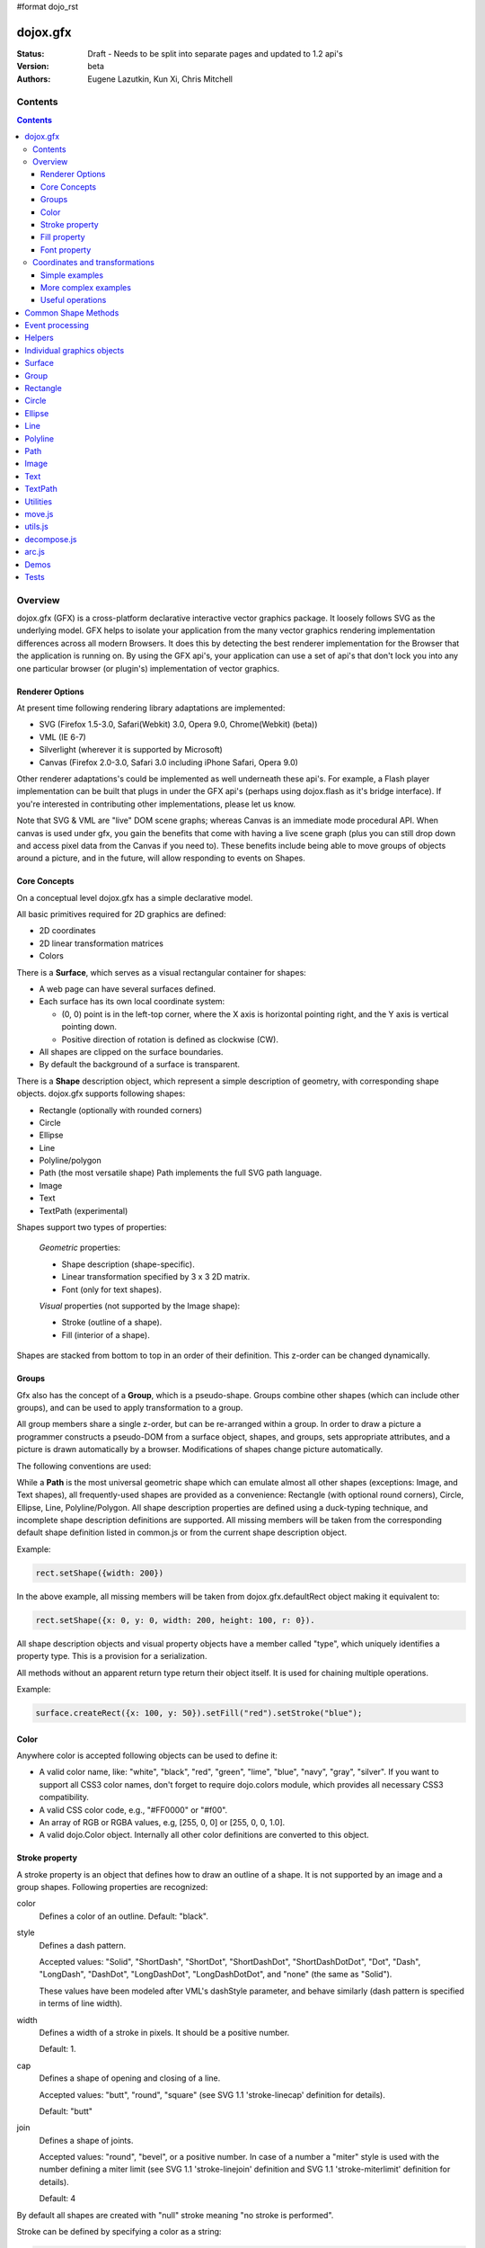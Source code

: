 #format dojo_rst

dojox.gfx
=========

:Status: Draft - Needs to be split into separate pages and updated to 1.2 api's
:Version: beta
:Authors: Eugene Lazutkin, Kun Xi, Chris Mitchell

========
Contents
========

.. contents::
  :depth: 3

========
Overview
========

dojox.gfx (GFX) is a cross-platform declarative interactive vector graphics package. It loosely follows SVG as the underlying model.  GFX helps to isolate your application from the many vector graphics rendering implementation differences across all modern Browsers.  It does this by detecting the best renderer implementation for the Browser that the application is running on.  By using the GFX api's, your application can use a set of api's that don't lock you into any one particular browser (or plugin's) implementation of vector graphics.

Renderer Options
----------------

At present time following rendering library adaptations are implemented:

* SVG (Firefox 1.5-3.0, Safari(Webkit) 3.0, Opera 9.0, Chrome(Webkit) (beta))
* VML (IE 6-7)
* Silverlight (wherever it is supported by Microsoft)
* Canvas (Firefox 2.0-3.0, Safari 3.0 including iPhone Safari, Opera 9.0)

Other renderer adaptations's could be implemented as well underneath these api's.  For example, a Flash player implementation can be built that plugs in under the GFX api's (perhaps using dojox.flash as it's bridge interface).  If you're interested in contributing other implementations, please let us know.

Note that SVG & VML are "live" DOM scene graphs; whereas Canvas is an immediate mode procedural API.  When canvas is used under gfx, you gain the benefits that come with having a live scene graph (plus you can still drop down and access pixel data from the Canvas if you need to).  These benefits include being able to move groups of objects around a picture, and in the future, will allow responding to events on Shapes.

Core Concepts
-------------

On a conceptual level dojox.gfx has a simple declarative model.

All basic primitives required for 2D graphics are defined:

* 2D coordinates
* 2D linear transformation matrices
* Colors

There is a **Surface**, which serves as a visual rectangular container for shapes:

* A web page can have several surfaces defined.

* Each surface has its own local coordinate system:

  * (0, 0) point is in the left-top corner, where the X axis is horizontal pointing right, and the Y axis is vertical pointing down.

  * Positive direction of rotation is defined as clockwise (CW).

* All shapes are clipped on the surface boundaries.

* By default the background of a surface is transparent.

There is a **Shape** description object, which represent a simple description of geometry, with corresponding shape objects. dojox.gfx supports following shapes:

* Rectangle (optionally with rounded corners)

* Circle

* Ellipse

* Line

* Polyline/polygon

* Path (the most versatile shape) Path implements the full SVG path language.

* Image

* Text

* TextPath (experimental)

Shapes support two types of properties:

  *Geometric* properties:

  * Shape description (shape-specific).

  * Linear transformation specified by 3 x 3 2D matrix.

  * Font (only for text shapes).

  *Visual* properties (not supported by the Image shape):

  * Stroke (outline of a shape).

  * Fill (interior of a shape).

Shapes are stacked from bottom to top in an order of their definition. This z-order can be changed dynamically.

Groups
------

Gfx also has the concept of a **Group**, which is a pseudo-shape. Groups combine other shapes (which can include other groups), and can be used to apply transformation to a group.

All group members share a single z-order, but can be re-arranged within a group.
In order to draw a picture a programmer constructs a pseudo-DOM from a surface object, shapes, and groups, sets appropriate attributes, and a picture is drawn automatically by a browser. Modifications of shapes change picture automatically.

The following conventions are used:

While a **Path** is the most universal geometric shape which can emulate almost all other shapes (exceptions: Image, and Text shapes), all frequently-used shapes are provided as a convenience: Rectangle (with optional round corners), Circle, Ellipse, Line, Polyline/Polygon.
All shape description properties are defined using a duck-typing technique, and incomplete shape description definitions are supported. All missing members will be taken from the corresponding default shape definition listed in common.js or from the current shape description object.

Example:

.. code-block :: javascript

  rect.setShape({width: 200})

In the above example, all missing members will be taken from dojox.gfx.defaultRect object making it equivalent to:

.. code-block :: javascript

  rect.setShape({x: 0, y: 0, width: 200, height: 100, r: 0}).

All shape description objects and visual property objects have a member called "type", which uniquely identifies a property type. This is a provision for a serialization.

All methods without an apparent return type return their object itself. It is used for chaining multiple operations.

Example:

.. code-block :: javascript

  surface.createRect({x: 100, y: 50}).setFill("red").setStroke("blue");

Color
-----

Anywhere color is accepted following objects can be used to define it:

* A valid color name, like: "white", "black", "red", "green", "lime", "blue", "navy", "gray", "silver".
  If you want to support all CSS3 color names, don't forget to require dojo.colors module, which provides all necessary CSS3 compatibility.

* A valid CSS color code, e.g., "#FF0000" or "#f00".

* An array of RGB or RGBA values, e.g, [255, 0, 0] or [255, 0, 0, 1.0].

* A valid dojo.Color object. Internally all other color definitions are converted to this object.

Stroke property
---------------

A stroke property is an object that defines how to draw an outline of a shape. It is not supported by an image and a group shapes. Following properties are recognized:

color 
  Defines a color of an outline. Default: "black".

style
  Defines a dash pattern.

  Accepted values: "Solid", "ShortDash", "ShortDot", "ShortDashDot", "ShortDashDotDot", "Dot", "Dash", "LongDash", "DashDot", "LongDashDot", "LongDashDotDot", and "none" (the same as "Solid"). 

  These values have been modeled after VML's dashStyle parameter, and behave similarly (dash pattern is specified in terms of line width). 

width
  Defines a width of a stroke in pixels. It should be a positive number. 

  Default: 1.

cap
  Defines a shape of opening and closing of a line.   

  Accepted values: "butt", "round", "square" (see SVG 1.1 'stroke-linecap' definition for details).

  Default: "butt" 

join
  Defines a shape of joints.

  Accepted values: "round", "bevel", or a positive number.
  In case of a number a "miter" style is used with the number defining a miter limit
  (see SVG 1.1 'stroke-linejoin' definition and SVG 1.1 'stroke-miterlimit' definition for details).

  Default: 4  

By default all shapes are created with "null" stroke meaning "no stroke is performed".

Stroke can be defined by specifying a color as a string:

.. code-block :: javascript

  shape.setStroke("black")

is equivalent to

.. code-block :: javascript

  shape.setStroke({color: "black"}).

Implementation note: Canvas ignores the line style. All lines are drawn solid.

Fill property
-------------

A fill property is an object that defines how to fill a shape. It is not supported by an image and a group shapes.

Four types of fills can be used:

Solid color fill
  A single color has been specified as a fill property.

Linear gradient
  Defines a smooth transition between a set of colors (so-called "stops") on a line. Following properties are recognized:

  type
    Always "linear"

  x1, y1
    Define a start point of linear gradient. Defaults: 0, 0

  x2, y2
    Define an end point of a linear gradient. Defaults: 100, 100

  colors
    Defines an array of stop objects, which have following structure:

    offset
      A number from 0 to 1, which defines a position of a color on our line.

      0 
        Corresponds to x1, y1 point
      1 
        Corresponds to x2, y2 point

      0.5 
        Will be directly in the middle of a line

    color 
      A color for this stop.

    colors has the following default value:

    .. code-block :: javascript

      [{offset: 0, color: "black"}, {offset: 1, color: "white"}]

Radial gradient
  Defines a smooth transition between stops on a circle. Following properties are recognized:

  type 
    Always "radial"

  cx, cy
    Define a center of a radial gradient. Defaults: 0, 0

  r
    Defines a radius of a radial gradient.

  colors
    Defines an array of stops in the same way as a linear gradient object.

    0 
      Corresponds to a center of a circle.
    1 
      Corresponds to a circle's border.

    Defaults:

    .. code-block :: javascript

      [{offset: 0, color: "black"}, {offset: 1, color: "white"}]

Pattern
  Defines an infinite tiling of an image. Following properties are recognized:

  type
    Always "pattern"

  x, y
    Define an offset of a reference rectangle for an image. Defaults: 0, 0.

  width, height
    Define a size of a reference rectangle.

    An image will be fit into this reference rectangle using scaling. Defaults: 0, 0.

  src
    Defines a URL of an image to be tiled.

By default all shapes are created with "null" fill meaning "no fill is performed".
Complex shapes with self intersections (e.g., polygons), or disjoint parts (e.g. paths) are filled using the even-odd rule.

Implementation details
~~~~~~~~~~~~~~~~~~~~~~

The VML renderer has following restrictions:

  Linear gradient 
    Should start and stop on a border of a shape.

    All other line definitions will be visually incompatible with the SVG implementation of the linear gradient.

  Radial gradient
    Repeats the shape of an object.

    It means that the only way to define a compatible radial gradient for SVG and VML renderers is to define it from a center of a circle shape.

  Transparency (the alpha channel)
    Is not supported for gradient fills.

SVG (Firefox 1.5-2.0) 
  Doesn't support the pattern fill.

Canvas 
  Doesn't support the even-odd rule.

Font property
-------------

Text shapes (Text and TextPath) require a font in order to be rendered. A font description follows familiar CSS conventions.
The following properties of Font are recognized:

style
  Same as the CSS font-style property: "normal", "italic", "oblique". Default: "normal".
variant 
  Same as the CSS font-variant property: "normal", "small-caps". Default: "normal".
weight 
  Same as the CSS font-weight property: "normal", "bold", "bolder", "lighter", 100, 200, 300, 400, 500, 600, 700, 800, 900. Default: "normal".
size
  Same as the CSS font-size property. Default: "10pt".
family
  A string which defines a font family. Default: "serif".

There is also a useful shortcut: you can specify a font using a string similar to the CSS font property.

**Implementation notes**

IE7 broke many VML features. For example, the family property doesn't work in IE7 at the moment but does work in IE6.
  IE7 uses Arial always. Unfortunately there is no workaround for that.

Silverlight has the following restrictions:
  style 
    Only "normal" and "italic" are supported, all other values are interpreted as "normal".
  variant 
    Ignored
  weight 
    "normal" is implemented as 400, "bold" is 700.
  size
    fully supported.
  family
    "serif" and "times" are substituted by "Times New Roman",
 
    "sans-serif" and "helvetica" are substituted by "Arial",

    "monotone" and "courier" are substituted by "Courier New",
  
  The rest is passed unchanged and will be interpreted by the underlying Silverlight renderer.

Canvas doesn't implement Text and, consequently, font definitions.

By default all shapes are created with "null" font meaning "the default".

===============================
Coordinates and transformations
===============================

Linear transformations are a very important part of any graphics library. We deal with 2D graphics, and we operate with 3 by 3 matrices:

::

  xx xy dx
  yx yy dy
  0  0  1

Because the third row is always constant we use an abbreviated way to write it: {xx: 1, xy: 0, yx: 0, yy: 1, dx: 0, dy: 0} - this is an identity matrix. The same simplification goes for coordinates:

::

  x
  y
  1

Because the third element is always 1 we "add" it virtually: {x: 12, y: 33}. The result of application of a matrix to a vector is predictable:

::

  xx * x + xy * y + dx
  yx * x + yy * y + dy

(The dummy third "coordinate" is skipped in the above example).

In order to understand transformations you need to be familiar with fundamentals of matrices (matrix multiplication, multiplication of a vector by a matrix, order of multiplications). dojox.gfx uses a mnemonic way to describe a matrix: xx scales an X component of a coordinate, yy scales a Y component, xy, and yx affect both components, dx moves an X component, and dy moves a Y component.

Simple examples
---------------

Stretch the X dimension by 2:

.. code-block :: javascript

  {xx: 2}

Stretch the Y dimension by 0.5 (reduces by 2):

.. code-block :: javascript

  {yy: 0.5}

Shift an X coordinate by 5, a Y coordinate by 10:

.. code-block :: javascript

  {dx: 5, dy: 10}

More complex examples
---------------------

Rotate everything by 30 degrees clockwise (CW) around point (0, 0):

.. code-block :: javascript

  {xx: 0.866, xy: 0.5, yx: -0.5, yy: 0.866}

Rotate everything by 90 degrees CW around (0, 0), and moves things right by 100:

.. code-block :: javascript

  {xx: 0, xy: 1, yx: -1, yy: 0, dx: 100}

Don't worry, in most cases you don't need to calculate all members of a transformation matrix directly. As you can see not all members of matrix should be specified - all skipped members going to be copied from the identity matrix. There is a shortcut for scaling - if a number N is used instead of a matrix, it is assumed that it represents a uniform scaling matrix {xx: N, yy: N}.

The way to apply a matrix to a coordinate:

::

  o = M * i

Where, i is an input vector (e.g., {x: 1, y: 2}), M is a transformation matrix, o is a resulting vector, and * denotes a multiplication operation.

Transformations can be combined together as follows:

::

  A * B * C * p == (A * B) * C * p == A * (B * C) * p == (A * B * C) * p == A * B * (C * p), ...

Where A, B, and C are transformation matrices, p is a coordinate vector, and * is a multiplication operation.
The result of all these calculations is the same final coordinate.
Effectively all transformations are always applied from right to left sequentially, and they can be combined producing a matrix,
which defines a complex transformation.
dojox.gfx.matrix defines Matrix2D class, as well as numerous helpers (Matrix2D is propagated to dojox.gfx namespace for convenience).
Most important of them (all in dojox.gfx.matrix namespace) are listed below.
In all signatures a, b, c, and e are numbers (coordinate components or scaling factors),
p is a 2D coordinate, r is an angle in radians, d is an angle in degrees (positive value of an angle is CW), m is a matrix.

Constants
~~~~~~~~~
identity
  A constant, which defines an identity matrix. This matrix doesn't change a picture at all.

flipX
  A constant matrix, which changes a sign of all X coordinates. This matrix mirrors the picture around the Y axis.

flipY
  A constant matrix, which changes a sign of all Y coordinates. This matrix mirrors the picture around the X axis.

flipXY
  A constant matrix, which changes a sign of all coordinates.

  This matrix rotates the picture by 180 degrees around (0, 0) point.

  In other words, it mirrors all points around (0, 0).

Matrix creators
~~~~~~~~~~~~~~~
translate(a, b), translate(p)
  Translates its child shapes:

  by {dx: a, dy: b}

  by {dx: p.x, dy: p.y}

scale(a, b), scale(a), scale(p)
  Scales its child shapes:

  by {xx: a, yy: b}

  by {xx: a, yy: a}

  by {xx: p.x, yy: p.y}

rotate(r), rotateg(d)
  Rotates the child shapes around (0, 0):

  by **r** radians

  by **d** degrees

skewX(r), skewXg(d)
  Skews the child shapes around (0, 0) in the X dimension:

  by **r** radians

  by **d** degrees

skewY(r), skewYg(d)
  Skews a picture around (0, 0) in the Y dimension:

  by **r** radians

  by **d** degrees

Useful operations
-----------------
invert(m)
  Inverts a matrix. This useful function calculates a matrix, which will do the opposite transformation to the m matrix effectively undoing it.
  For example, scale(2) produces a matrix to scale uniformly a picture by 2. The opposite matrix is going to be scale(0.5).
  Note that we can produce the same result with invert(scale(2)).
  While it seems complicated for such a simple case, frequently it is the only way to calculate an inverted matrix
  for complex transformation, especially when we don't know how it was produced initially.

clone(m)
  Create a copy of the m matrix.

multiplyPoint(m, a, b), multiplyPoint(m, p)
  Apply a transformation to a coordinate.

multiply(m1, m2, ...)
  Multiply all parameters to create a single matrix.
  This function is extremely useful and there is a shortcut for it:
  anywhere a matrix is expected, an array of matrices can be specified as well.

Examples
~~~~~~~~
Rotate everything 45 degrees CW around (0, 0) and scales everything by 2 after that:

.. code-block :: javascript

  [2, rotateg(45)]

Scale all X coordinates by 2, and moves the result down by 10:

.. code-block :: javascript

  [{dy: 10}, scale(2, 1)]

More complex example
~~~~~~~~~~~~~~~~~~~~

Imagine you have a surface 500 by 500 pixels, and you want everything in it to be magnified around its center by 2, and rotated (around the center as well) by 30 degrees CW.

It is easy:

.. code-block :: javascript

  [translate(250, 250), rotateg(-30), scale(2), translate(-250, -250)]

Explanations
~~~~~~~~~~~~
All scaling, rotating, and skewing operations work around (0, 0) point.
Let's begin by moving the center of our picture to (0, 0):

.. code-block :: javascript

  translate(-250, -250).

Now we can scale it:

.. code-block :: javascript

  scale(2)

Now we can rotate it:

.. code-block :: javascript

  rotateg(-30)

Now let's move our center back:

.. code-block :: javascript

  translate(250, 250)

You can see that this kind of transformations follow a "sandwich" pattern, where the first and the last transformation
move an immutable point to/from the origin of coordinates. These "around the point" operations are so important that
there are several helpers for common transformations:

scaleAt(a, p), scaleAt(a, b, c), scaleAt(a, b, p), scaleAt(a, b, c, e)
  scale(a) around (p.x, p.y)

  scale(a) around (b, c)

  scale(a, b) around (p.x, p.y)

  scale(a, b) around (c, e)

rotateAt(r, p), rotateAt(r, a, b), rotategAt(d, p), rotategAt(d, a, b)
  rotate(r) at (p.x, p.y)

  rotate(r) at (a, b)

  rotateg(d) at (p.x, p.y)

  rotateg(d) at (a, b)

skewXAt(r, p), skewXAt(r, a, b), skewXgAt(d, p), skewXgAt(d, a, b), skewYAt(r, p), skewYAt(r, a, b), skewYgAt(d, p), skewYgAt(d, a, b)
  skewX(r) at (p.x, p.y)

  skewX(r) at (a, b)

  skewXg(d) at (p.x, p.y)

  skewXg(d) at (a, b)

  skewY(r) at (p.x, p.y)

  skewY(r) at (a, b)

  skewYg(d) at (p.x, p.y)

  skewYg(d) at (a, b)

normalize(m)
  Returns a matrix in its canonical representation:

  normalize(2)

  normalize({dy: 5})

  normalize([scale(2), translate(100, 200)])

  The same effect can be achieved with creating a matrix directly:

  .. code-block :: javascript

    new dojox.gfx.Matrix2D(m).

  By default all shapes are created with "null" matrix meaning "the identity transformation".


Common Shape Methods
====================

All shape objects support following methods:

getShape()/setShape(shape)
  Accesses an underlying shape description object. A group shape ignores this property.

getStroke()/setStroke(stroke)
  Accesses a stroke applied to a shape. Value of "null" means "do not stroke this shape". Image and group shapes ignore this property.

getFill()/setFill(fill)
  Accesses a fill applied to a shape. Value of "null" means "do not fill this shape". Image and group shapes ignore this property.

getTransform()/setTransform(matrix)
  Accesses a transformation matrix applied to a shape. Value of "null" means "the identity transformation".

applyRightTransform(matrix)/applyLeftTransform(matrix)
  Combines the existing matrix with new matrix. See "Transformation matrix" for details.

applyTransform(matrix)
  An alias for applyRightTransform(matrix). It is defined for convenience.

moveToFront()/moveToBack()
  Changes a z-order of a shape. It moves an object to the front or to the back respectively of its parent container (a surface or a group).

removeShape()
  Removes a shape from its parent container.

getParent()
  Accesses shape's parent container.

getBoundingBox()
  Returns a bounding box of a shape. A text shape is a point-based object, so it doesn't define a bounding box.

getTransformedBoundingBox()
  Returns four point array, which represents four corners of the bounding box transformed by all applicable transformations.

Event processing
================

Every shape and a surface object supports connect() and disconnect() methods, which are signature-compatible with dojo.connect() and dojo.disconnect() methods:

connect(name, object, method)
  Connects an event processor to the event named "name" on this shape/surface, and returns a token for this connection.

disconnect(token)
  Disconnects the event processing.

See the api documentation of dojo.connect() and dojo.disconnect() for more details.

**Implementation notes:**

Shape-specific methods are used to hide the complexity of event handling for non-HTML DOM based renderers (e.g., Silverlight).

Canvas doesn't support event processing. We may implement it externally in the future.

Silverlight supports following events: onclick, onmouseenter, onmouseleave, onmousedown, onmouseup, onmousemove, onkeydown, onkeyup.
If you want to target the broadest range of renderers, you are advised to restrict yourself to this list of events.

Helpers
=======

In general the described generic methods together with shape-specific methods are enough to do everything with your shape,
but for convenience shape defines a helper method:

_getRealMatrix()
  Returns a combined matrix for this shape applying all parent matrices.
  The resulting matrix can be used to transform from "shape" coordinates to "surface" coordinates and back helping to process
  mouse events, or coordinating other objects outside of the surface.

Individual graphics objects
===========================

This is a list of all important graphics objects and geometric shapes.

Surface
=======

A surface is the main object, which represents a collection of shapes. No shapes can be drawn or created without a surface.
The following functions can be used to create a surface object:

  dojox.gfx.createSurface(parentNode, width, height)
    Returns a newly created surface object.

  dojox.gfx.attachSurface(node)
    Returns a re-created surface object built from an existing node.
    The node argument is assumed to be created by createSurface() function (rawNode member).

A surface supports following methods:

getDimensions()/setDimensions(widht, height)
  Accesses sizes set on the surface.

createShape(shape)
  Creates a shape out of shape description object relying on the "type" member, returns a shape object.
  Useful for deserialization of shapes from an external source.

createPath(path), createRect(rect), createCircle(circle), createEllipse(ellipse), createLine(line), createPolyline(polyline), createImage(image), createText(text), createTextPath(textpath)
  Create a corresponding shape returning a shape object.
  Note: the "type" member of a shape is implied and not required.

createGroup()
  Creates a Group object.

add(shape)
  Adds a **Shape** to a **Surface** returning the surface itself. Used to move shapes between groups and a surface.

remove(shape)
  Removes a shape from a surface returning the surface itself.
  The shape can be added later to the same surface or a group.

clear()
  Removes all shapes from a surface returning the surface itself.

connect() and disconnect()
  See the discussion of these methods in the Event processing section above.

Group
=====
  A group is a pseudo-shape, which represents a collection of shapes.
  Transformations applied to a group applied to all shapes of that group.
  It is used to aggregate shapes constructing a more complex shape, or to manage sub-pictures.
  The other way to use a group is to aggregate an event processing.
  It is planned to implement setting a (default) visual parameters to group's children including fill, stroke, and font properties.
  A group combines features of a shape and a surface. It shares following methods with a shape:

getTransform()/setTransform(matrix)
  Accesses a transformation matrix applied to a group.

applyRightTransform(matrix)/applyLeftTransform(matrix)
  Combines the existing matrix with new matrix.
  See "Transformation matrix" for details.

applyTransform(matrix)
  Is an alias for applyRightTransform(matrix). This function is defined for convenience.

moveToFront()/moveToBack()
  Changes a z-order of a group. It moves an object to the front or to the back respectively
  of its parent container (a surface or a group).

removeShape()
  Removes a group from its parent container.

getParent()
  Accesses group's parent container.

connect()/disconnect()
  Implement the event processing.

Group also shares the following methods with a Surface:

createShape(shape)
  Creates a shape out of shape description object relying on the "type" member, returns a shape object.
  Useful for deserialization of shapes from an external source.

createPath(path), createRect(rect), createCircle(circle), createEllipse(ellipse), createLine(line), createPolyline(polyline), createImage(image), createText(text), createTextPath(textpath)
  Create a corresponding shape returning a shape object.
  Note: the "type" member of a shape is implied and not required.

createGroup()
  Creates a group object.

add(shape)
  Adds a shape to a surface returning the surface itself. It is used to move shapes between groups and a surface.

remove(shape)
  Removes a shape from a surface returning the surface itself. The shape can be added later to the same surface or a group.

clear()
  Removes all shapes from a surface returning the surface itself.

Rectangle
=========
  A rectangle is a basic rectangular shape with optionally rounded corners.
  It can be created by the createRect() method of a surface or a group.
  The default shape description for rectangle is defined as the dojox.gfx.defaultRect object.
  Here is a list of all properties and their defaults:

  type 
    is always "rect".

  x, y 
    Coordinates of a top-left corner in pixels. Defaults: 0, 0.

  width, height
    Dimensions in pixels. Defaults: 100, 100.

  r 
    A radius of rounded corners. Default: 0 (no rounded corners).

Circle
======
  A circle is a basic shape. It can be created by the createCircle() method of a surface or a group.
  The default shape description for circle is defined as the dojox.gfx.defaultCircle object.
  Here is a list of all properties and their defaults:

  type 
    Is always "circle"

  cx, cy 
    Coordinates of a center in pixels. Defaults: 0, 0

  r 
    Is a radius in pixels. Default: 100

Ellipse
=======
  An ellipse is a basic shape. It can be created by the createEllipse() method of a surface or a group.
  The default shape description for ellipse is defined as the dojox.gfx.defaultEllipse object.
  An ellipse can be used to emulate a circle.
  Here is a list of all properties and their defaults:

  type 
    Always "ellipse"

  cx, cy 
    Coordinates of a center in pixels. Defaults: 0, 0

  rx, ry 
    Horizontal and vertical radii (respectively) in pixels. Defaults: 200, 100

Line
====
  A line is a basic shape that connects two points. It can be created by the createLine() method of a surface or a group.
  The default shape description for line is defined as the dojox.gfx.defaultLine object.
  Here is a list of all properties and their defaults:

  type 
    Always "line"
  x1, y1
    Coordinates of a start point in pixels. Defaults: 0, 0
  x2, y2 
    Coordinates of an end point in pixels. Defaults: 100, 100

Polyline
========
  A polyline is a basic shape, which can be used to represent polylines and polygons.
  It can be created by the createPolyline() method of a surface or a group.
  The default shape description for polyline is defined as the dojox.gfx.defaultPolyline object.
  Typically a polyline is an unfilled polygon. A polyline can be "open" and "closed".
  The latter means that the first and the last points are the same.
  When filling open polylines, an edge connecting the first and the last points is assumed.
  Polylines/polygons can be defined as an array of points:

  .. code-block :: javascript

    poly.setShape([{x: 0, y: 0}, {x: 100, y: 100}]) and poly.setShape([0, 0, 100, 100])

  are both equivalent to

  .. code-block :: javascript

    poly.setShape({points: [{x: 0, y: 0}, {x: 100, y: 100}]}).

  A polyline can be used to emulate a line.
  Here is a list of all properties and their defaults:

  type 
    Always "polyline".

  points 
    An array of 2D coordinates in pixels. Default: [].


Path
====

A path is the most versatile geometric shape, which can emulate all other geometric shapes. It can be created by the createPath() method of a surface or a group. The default shape description for path is defined as the dojox.gfx.defaultPath object. Here is a list of all properties and their defaults:

  type 
    Always "path".

  path 
    A string , which represents a path encoded in the SVG path language. Default: "".

A path can be open or closed. The latter means that the first and the last points are the same. When filling open paths, a straight line connecting the first and the last points is assumed.
Path supports following methods for building path segments programmatically:

moveTo(x,y)
  Starts new segment abandoning the previous segment, if any. It takes a coordinate as a parameter.

lineTo(x,y) 
  Draws a straight line from the last point to the argument (coordinate).

hLineTo(x) 
  Draws a straight horizontal line from the last point using the argument (a number) as X position.

vLineTo(y) 
  Draws a straight vertical line from the last point using the argument (a number) as Y position.

curveTo(x1,y1,x2,y2,x,y) 
  Draws a cubic Bézier curve from the last point using arguments (two control points, and a final coordinate).

smoothCurveTo(x2,y2,x,y) 
  Draws a cubic Bézier curve from the last point using arguments. The difference between this method and curveTo() 
  is that it accepts only one control point, which serves as the second control point. The first control is assumed 
  to be a reflection of the second control point of the previous curve command.

qCurveTo(x1,y1,x,y) 
  Draws a quadratic Bézier curve from the last point using arguments (a control point, and a final point).

qSmoothCurveTo(x,y) 
  Draws a quadratic Bézier curve from the last point using arguments. The difference between this method and qCurveTo() 
  is that it uses the reflected control point of the previous curve command.

arcTo(rx,ry,x_axis_rotation,large_arc_flag,sweep_flag,x,y) 
  Draws an elliptic arc from the last point using arguments (please see the above link for details).

closePath()
  Closes the segment.

setAbsoluteMode(mode)
  Sets an absolute or relative mode for coordinates. In the absolute mode all coordinates are assumed to be literal. 
  In the relative mode all coordinates are offsets from the last point.

getAbsoluteMode() 
  Returns true, if the current mode is absolute.

getLastPosition() 
  Returns the last point, if there is one.

**Implementation notes**

All parameters can be repeated, if it makes sense. 

Example: 

  .. code-block :: javascript

    path.lineTo(1,1,2,2,3,3) 

  is equivalent to 

  .. code-block :: javascript

    path.lineTo(1,1).lineTo(2,2).lineTo(3,3).

A pair of coordinates can be replaced by a single coordinate object. 

Example: 
  .. code-block :: javascript

    path.curveTo({x: 0.5, y: 0}, {x: 0.5, y: 1}, 1, 1) 

  is equivalent to 

  .. code-block :: javascript

    path.curveTo(0.5, 0, 0.5, 1, 1, 1).

All arrays are unrolled. 

Example: 
  .. code-block :: javascript

    path.curveTo([0.5, 0, [0.5, 1]], [{x: 1, y: 1}]) 

  is equivalent to 

  .. code-block :: javascript

    path.curveTo(0.5, 0, 0.5, 1, 1, 1).

You can specify a well-formed path string as an argument to setShape() method of the path: 

  .. code-block :: javascript

    path.setShape("m 0,0 l 100, 100 e") 

  is equivalent to 

  .. code-block :: javascript

    path.setShape({path: "m 0,0 l 100, 100 e"})

Image
=====

An Image is a shape that represents a resolution-independent color bitmap data. It can be created by the createImage() method of a surface or a group. The default shape description for image is defined as the dojox.gfx.defaultImage object. Here is a list of all properties and their defaults:

type 
  Always "image".

x, y 
  Coordinates of a top-left corner in pixels. Defaults: 0, 0.

width, height 
  Dimensions in pixels. Defaults: 0, 0 - don't forget to set them to real values.

src 
  A URL of an image data pointing to a GIF, JPG, or PNG file. Default: "".

Changing width and height parameters you can stretch/shrink an image anisotropically.


Text
====

A text is a shape that anchors a text string to a point. It can be created by the createText() method of a surface or a group. It implements an additional text-specific method:

setFont(font) 
  Sets a font object.

getFont() 
  Returns the current font, or "null" to indicate that the default font is used.

The default shape description for text shape is defined as the dojox.gfx.defaultText object. Here is a list of all properties and their defaults:

type
  Always "text".

x, y
  Coordinates of a text anchor. Defaults: 0, 0.

text 
  A string of characters you want to show aligned to the anchor poistion. Default: "".

align 
  An alignment of a text in regards to the anchor position:

  "start" - a text's baseline starts at the anchor. This is the default value of the align attribute.

  "middle" - a text's baseline is centered on the anchor point.

  "end" - a text's baseline ends at the anchor point.

decoration 
  A hint on how to render optional elements of a text:

  "none" - text is not decorated. This is the default value.

  "underline" - text is underlined.

  "overline" - text has a line above it.

  "line-through" - text has a line through the middle.

rotated 
  A Boolean value, which indicates:

  false - all glyphs are unrotated. The is the default value.

  true - all glyphs are rotated 90 degrees counter-clock-wise. This mode is useful for vertically arranged text.

kerning 
  A Boolean value, which indicates:

  true - kerning is on. This is the default value.

  false - kerning is off.

**Implementation notes**

Text properties are loosely based on properties of the SVG text element.
IE7 broke a lot of VML stuff. Following things work in IE6 but don't work in IE7 (and there is no workaround for them):

decoration 
  Always "none".

rotated
  Always false.

FF2 and Opera9 don't support following properties:

decoration
  Always "none".

rotated 
  Always false.

Silverlight has following restrictions:

stroking a text is not supported - all setStroke() calls are ignored.

decoration 
  only "underline" and "none" are supported, the rest is interpreted as "none".

rotated and kerning properties
  are not supported.

Canvas 
  doesn't support text at all.

TextPath
========

A text path is a shape that flows text along an arbitrary path. Text path properties are based on the text shape properties.
It can be created by the createTextPath() method of a surface or a group. The TextPath shape object implements all methods of a Path shape object, and two additional methods:

setFont(font) 
  Sets a font object.

getFont()
  Returns the current font, or "null" to indicate that the default font is used.

setText(text)
  Sets a text path shape description.

The default shape description for text path shape is defined as the dojox.gfx.defaultTextPath object. It resembles a lot a text description object. Here is a list of all properties and their defaults:

type 
  Always "textpath".

text
  A string of characters you want to show on a path. Default: "".

align
  An alignment of a text in regards to the anchor position:

  "start" - a text starts at the beginning of the path. This is the default value of the align attribute.

  "middle" - a text is centered on the middle of the path.

  "end" - a text ends at the end of the path.

decoration 
  A hint on how to render optional elements of a text:

  "none" - text is not decorated. This is the default value.

  "underline" - text is underlined.

  "overline" - text has a line above it.

  "line-through" - text has a line through the middle.

rotated 
  A Boolean value, which indicates:

  false
    All glyphs are unrotated. The is the default value.

  true
    All glyphs are rotated 90 degrees counter-clockwise. This mode is useful for vertically arranged text.

kerning
  A Boolean value, which indicates:

  true
    Kerning is on. This is the default value.

  false
    Kerning is off.

**Implementation notes**

This is a highly experimental shape, which is not recommended to be used in production unless you know what you are doing.
Text path shape properties mirror properties of a Text shape.
When text path object is created its path is set to dojox.gfx.defaultPath.
IE7 broke a lot of VML stuff. Following things work in IE6 but don't work in IE7 (and there is no workaround for them):

decoration
  Always "none".

rotated
  Always false.

FF2 and Opera9 don't support following properties:

decoration 
  Always "none".

rotated
  Always false.

IE always aligns the vertical middle of the text with a path. 
FF and Opera both align the baseline with a path. 
Unfortunately they seem to ignore any other vertical alignment, which leads to a visual discrepancy 
between SVG and VML implementations. 
The final version of the text path object will have the IE/VML behavior (as the greater common denominator): 
the text's middle line follows a path.

Silverlight and Canvas 
  don't support this shape.

Utilities
=========
dojox.gfx implements several generally useful algorithms.

move.js
=======

This file implements dojox.gfx.Mover and dojox.gfx.Moveable which are similar to dojo.dndMover and dojo.dnd.Moveable specifically targeting moving shapes.

You can find examples in dojox/gfx/demos/circles.html, and dojox/gfx/demos/inspector.html.

utils.js
========

This file implements serialization helpers:

serialize(shape)
  Takes a shape or a surface and returns a DOM object, which describes underlying shapes.

deserialize(parent, object) 
  Takes a surface or a shape and populates it with an object produced by serialize().

toJson(shape, prettyPrint) 
  Works just like serialize() but returns a JSON string. If prettyPrint is true, the string is pretty-printed to make it more human-readable.

fromJson(parent, json)
  Works just like deserialize() but takes a JSON representation of the object.

serialize() 
  Returns following objects:

  for a surface it returns an array of shapes.

  for a group it returns an object with a member variable children, which contains an array of shapes.

  for a shape it returns an object with a member variable shape, which contains a shape definition object.

Both a Shape and a Group may contain following member variables:

  transform 
    Contains a transformation matrix.

  stroke 
    Contains a stroke definition object.

  fill 
    Contains a fill definition object.

  font 
    Contains a font definition for text-based objects.

Serialization helpers can be used to implement a persistent storage of vector-based images, generation of them on the server, conversion of dojox.gfx-based pictures in other formats (e.g., to PDF), and conversion of other formats (e.g., raw SVG) to dojox.gfx. 

You can find examples in dojox/gfx/demos/creator.html and dojox/gfx/demos/inspector.html. Many serialized examples can be found in 
::

  dojox/gfx/demos/data/*.json.

decompose.js
============

Some graphics libraries/renderers do not implement generic linear 2D transformations. They patronize developers with a "simple" subset, which typically include translation, rotation, and scaling operations. It makes next to impossible implementing compound transformations using the "sandwich" technique described above, storing transformations externally, or pre-calculating complex transformation ahead of time to improve the performance.

At present time only Canvas is on this dishonorable list. While the latest Canvas specification finally defined the transform() method, which essentially operates on 2D matrices, nobody implemented it yet, so we are left to implement the general 2D matrix algebra on top of childish primitives. Is it possible? You bet! Of course at comes at a price of reduced performance, which is O.K. in most cases. 

dojox.gfx implements a decomposition of any reasonable linear 2D transformation into four-component "primitive" transformations applied in succession. It is done using the singular value decomposition and the eigendecomposition, so you don't have to do it yourself.

This algorithm is used internally in the Canvas renderer, but you are welcomed to use it for your own needs.

decompose(matrix) 
  Takes a matrix in any suitable form and returns an object with 6 member variables:

dx, dy
  Define the translation component.

sx, sy
  Define the scaling/mirroring component.

angle1
  Defines the first rotation.

angle2
  Defines the second rotation.

Using these values the input matrix can be represented as a suporposition of "primitive" transformations: [translate(dx, dy), rotate(angle2), scale(sx, sy), rotate(angle1)].

arc.js
======

Some graphics libraries/renderers do not implement generic elliptic arcs or even ellipses (variant: they do but transforming them reveals multiple bugs in the underlying implementation). Both VML and Canvas are on this dishonorable list. The simplest way to deal with it is to approximate them with simple cubic Bézier curves - the Swiss-army knife of vector geometric shapes.
This algorithm is used internally, but you are welcomed to use it for you own needs.

unitArcAsBezier(alpha) 
  Returns an arc approximation as an object of 4 coordinates:

  s 
    The start coordinate of the curve.

  c1
    The first control point of the curve.

  c2 
    The second control point of the curve.

  e 
    The end coordinate of the curve.

The resulting curve approximates an arc of 2 * angle size with radius of 1 symmetric around the x axis.
It is important to keep the angle value reasonably low to improve the precision of the approximation. 
Angles less than PI/2 (45 degrees) are virtually indistinguishable from true arcs for typical screen sizes.

curvePI4 
  A pre-calculated curve for the arc of PI/4 size. Essentially curvePI4 = unitArcAsBezier(PI/8).

arcAsBezier(last, rx, ry, xRotg, large, sweep, x, y) 
  Takes all parameters of the SVG elliptic arc and returns an array of cubic Bézier curves necessary to represent the arc. 
  
Each cubic arc is represented as an array of six numeric values: [c1.x, c1.y, c2.x, c2.y, e.x, e.y], 
where c1 is the first control point, c2 is the second control point, and e is the end point. All values are absolute.

Demos
=====
Demos are relatively complex examples located in the demos/ sub-directory. They are used to make sure that all parts of dojox.gfx work together well, to assess the performance, and to give realistic examples to users:

demos/butterfly.html, demos/lion.html, demos/tiger.html 
  Show classic SVG pictures converted from the original SVG to dojox.gfx calls. You can rotate and scale them.

demos/circles.html 
  Shows 100 translucent draggable circles. It is a good example of dojox.gfx.move in action.

demos/clock.html, demos/clock_black.html
  Show an animated analog clock. You can grab its hands and set your own time. 
  It is a good example on simple animation and an interaction with user's actions.

demos/creator.html, demos/inspector.html, demos/beautify.html 
  Implement simple persistence mechanism using dojox.gfx.utils, and simple interaction using dojox.gfx.move.

Tests
=====

All tests are located in the tests/ sub-directory. 
They are used by developers to test the conformance, and can be used by users to see how different objects and algorithms can be used. 
The following tests are available:

runTests.html 
  Runs automated tests for the matrix (defined in tests/matrix.js) and the matrix decomposition (defined in tests/decompose.js).

test_arc.html 
  Tests elliptic arcs component in the path shape.

test_bezier.html 
  Tests the approximation of the elliptic arc with Bézier curves helping to find potential problems with both arcs and curves.

test_decompose.html 
  A testbed for manual verification of the matrix decomposition.

test_fill.html 
  Tests the even-odd rule for fills.

test_gfx.html 
  A complex test, which tries to tests many things at once.

test_gradient.html 
  Tests gradients with transparency.

test_group.html 
  Tests how moving a shape between groups with different transformations affect the visual.

test_image1.html 
  Tests transformations applied to an image.

test_image2.html
  Tests the particular case of transformation when an image is a part of a group.

test_linearGradient.html
  Tests complex liner gradient fills.

test_linestyle.html 
  Tests all line styles.

test_pattern.html 
  Tests the pattern fill.

test_poly.html 
  Tests the line shape and the polyline shape by animating them using a rotation matrix and a timer.

test_resize.html 
  Tests the dynamic surface resizing.

test_setPath.html 
  Tests relative/absolute coordinates in the path definition using cubic and quadratic curves.

test_tbbox.html 
  Tests the getTransformBoundingBox() method.

test_text.html 
  Tests the text shape with various settings.

test_textpath.html 
  Tests the text path shape.

test_transform.html 
  Tests the transformation applied to groups and individual shapes.
